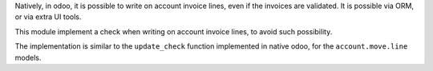 Natively, in odoo, it is possible to write on account invoice lines, even if the invoices are validated.
It is possible via ORM, or via extra UI tools.

This module implement a check when writing on account invoice lines, to avoid such possibility.

The implementation is similar to the ``update_check`` function implemented in native odoo, for the
``account.move.line`` models.
